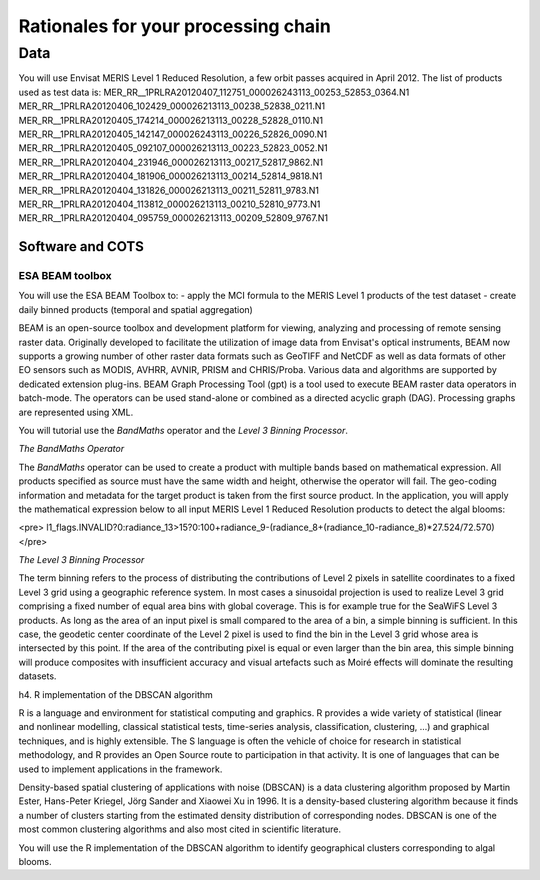 Rationales for your processing chain
####################################

Data 
****

You will use Envisat MERIS Level 1 Reduced Resolution, a few orbit passes acquired in April 2012.
The list of products used as test data is:
MER_RR__1PRLRA20120407_112751_000026243113_00253_52853_0364.N1
MER_RR__1PRLRA20120406_102429_000026213113_00238_52838_0211.N1
MER_RR__1PRLRA20120405_174214_000026213113_00228_52828_0110.N1
MER_RR__1PRLRA20120405_142147_000026243113_00226_52826_0090.N1
MER_RR__1PRLRA20120405_092107_000026213113_00223_52823_0052.N1
MER_RR__1PRLRA20120404_231946_000026213113_00217_52817_9862.N1
MER_RR__1PRLRA20120404_181906_000026213113_00214_52814_9818.N1
MER_RR__1PRLRA20120404_131826_000026213113_00211_52811_9783.N1
MER_RR__1PRLRA20120404_113812_000026213113_00210_52810_9773.N1
MER_RR__1PRLRA20120404_095759_000026213113_00209_52809_9767.N1

Software and COTS
=================

ESA BEAM toolbox
----------------

You will use the ESA BEAM Toolbox to:
- apply the MCI formula to the MERIS Level 1 products of the test dataset
- create daily binned products (temporal and spatial aggregation)

BEAM is an open-source toolbox and development platform for viewing, analyzing and processing of remote sensing raster data. Originally developed to facilitate the utilization of image data from Envisat's optical instruments, BEAM now supports a growing number of other raster data formats such as GeoTIFF and NetCDF as well as data formats of other EO sensors such as MODIS, AVHRR, AVNIR, PRISM and CHRIS/Proba. Various data and algorithms are supported by dedicated extension plug-ins.
BEAM Graph Processing Tool (gpt) is a tool used to execute BEAM raster data operators in batch-mode. The operators can be used stand-alone or combined as a directed acyclic graph (DAG). Processing graphs are represented using XML.

You will tutorial use the *BandMaths* operator and the *Level 3 Binning Processor*. 

*The BandMaths Operator*

The *BandMaths* operator can be used to create a product with multiple bands based on mathematical expression. All products specified as source must have the same width and height, otherwise the operator will fail. The geo-coding information and metadata for the target product is taken from the first source product.  
In the application, you will apply the mathematical expression below to all input MERIS Level 1 Reduced Resolution products to detect the algal blooms:

<pre>
l1_flags.INVALID?0:radiance_13>15?0:100+radiance_9-(radiance_8+(radiance_10-radiance_8)*27.524/72.570)
</pre>

*The Level 3 Binning Processor*

The term binning refers to the process of distributing the contributions of Level 2 pixels in satellite coordinates to a fixed Level 3 grid using a geographic reference system. In most cases a sinusoidal projection is used to realize Level 3 grid comprising a fixed number of equal area bins with global coverage. This is for example true for the SeaWiFS Level 3 products.
As long as the area of an input pixel is small compared to the area of a bin, a simple binning is sufficient.
In this case, the geodetic center coordinate of the Level 2 pixel is used to find the bin in the Level 3 grid whose area is intersected by this point. If the area of the contributing pixel is equal or even larger than the bin area, this simple binning will produce composites with insufficient accuracy and visual artefacts such as Moiré effects will dominate the resulting datasets.

h4. R implementation of the DBSCAN algorithm 

R is a language and environment for statistical computing and graphics.
R provides a wide variety of statistical (linear and nonlinear modelling, classical statistical tests, time-series analysis, classification, clustering, ...) and graphical techniques, and is highly extensible. The S language is often the vehicle of choice for research in statistical methodology, and R provides an Open Source route to participation in that activity.
It is one of languages that can be used to implement applications in the framework.

Density-based spatial clustering of applications with noise (DBSCAN) is a data clustering algorithm proposed by Martin Ester, Hans-Peter Kriegel, Jörg Sander and Xiaowei Xu in 1996.
It is a density-based clustering algorithm because it finds a number of clusters starting from the estimated density distribution of corresponding nodes. DBSCAN is one of the most common clustering algorithms and also most cited in scientific literature.

You will use the R implementation of the DBSCAN algorithm to identify geographical clusters corresponding to algal blooms.
